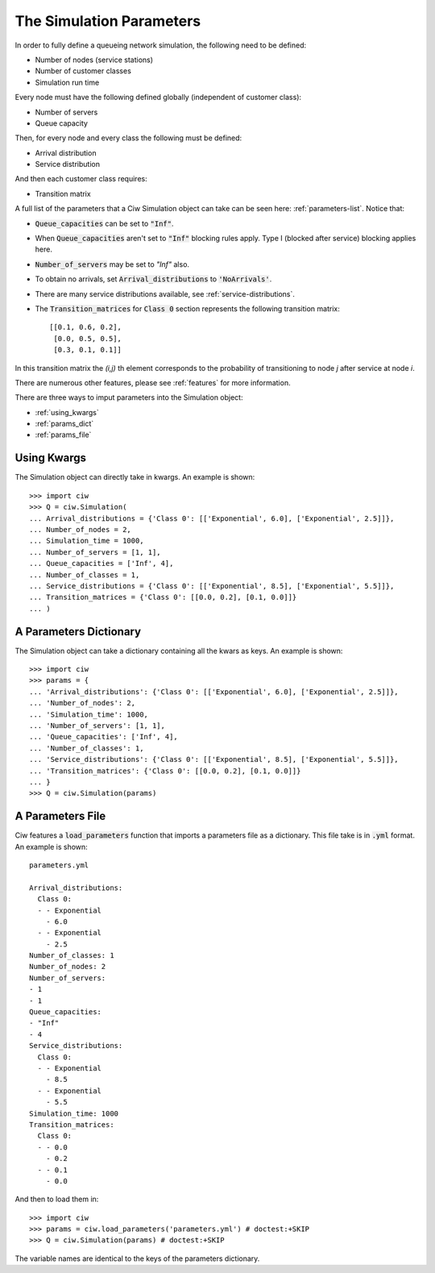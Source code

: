 .. _sim-parameters:

=========================
The Simulation Parameters
=========================

In order to fully define a queueing network simulation, the following need to be defined:

- Number of nodes (service stations)
- Number of customer classes
- Simulation run time

Every node must have the following defined globally (independent of customer class):

- Number of servers
- Queue capacity

Then, for every node and every class the following must be defined:

- Arrival distribution
- Service distribution

And then each customer class requires:

- Transition matrix


A full list of the parameters that a Ciw Simulation object can take can be seen here: :ref:`parameters-list`.
Notice that:

- :code:`Queue_capacities` can be set to :code:`"Inf"`.
- When :code:`Queue_capacities` aren't set to :code:`"Inf"` blocking rules apply. Type I (blocked after service) blocking applies here.
- :code:`Number_of_servers` may be set to `"Inf"` also.
- To obtain no arrivals, set :code:`Arrival_distributions` to :code:`'NoArrivals'`.
- There are many service distributions available, see :ref:`service-distributions`.
- The :code:`Transition_matrices` for :code:`Class 0` section represents the following transition matrix::

   [[0.1, 0.6, 0.2],
    [0.0, 0.5, 0.5],
    [0.3, 0.1, 0.1]]

In this transition matrix the `(i,j)` th element corresponds to the probability of transitioning to node `j` after service at node `i`.

There are numerous other features, please see :ref:`features` for more information.

There are three ways to imput parameters into the Simulation object:

* :ref:`using_kwargs`
* :ref:`params_dict`
* :ref:`params_file`


.. _using_kwargs:

------------
Using Kwargs
------------

The Simulation object can directly take in kwargs. An example is shown::
	
    >>> import ciw
    >>> Q = ciw.Simulation(
    ... Arrival_distributions = {'Class 0': [['Exponential', 6.0], ['Exponential', 2.5]]},
    ... Number_of_nodes = 2,
    ... Simulation_time = 1000,
    ... Number_of_servers = [1, 1],
    ... Queue_capacities = ['Inf', 4],
    ... Number_of_classes = 1,
    ... Service_distributions = {'Class 0': [['Exponential', 8.5], ['Exponential', 5.5]]},
    ... Transition_matrices = {'Class 0': [[0.0, 0.2], [0.1, 0.0]]}
    ... )


.. _params_dict:

-----------------------
A Parameters Dictionary
-----------------------

The Simulation object can take a dictionary containing all the kwars as keys. An example is shown::

    >>> import ciw
    >>> params = {
    ... 'Arrival_distributions': {'Class 0': [['Exponential', 6.0], ['Exponential', 2.5]]},
    ... 'Number_of_nodes': 2,
    ... 'Simulation_time': 1000,
    ... 'Number_of_servers': [1, 1],
    ... 'Queue_capacities': ['Inf', 4],
    ... 'Number_of_classes': 1,
    ... 'Service_distributions': {'Class 0': [['Exponential', 8.5], ['Exponential', 5.5]]},
    ... 'Transition_matrices': {'Class 0': [[0.0, 0.2], [0.1, 0.0]]}
    ... }
    >>> Q = ciw.Simulation(params)


.. _params_file:

-----------------
A Parameters File
-----------------

Ciw features a :code:`load_parameters` function that imports a parameters file as a dictionary. This file take is in :code:`.yml` format. An example is shown::

    parameters.yml
    
    Arrival_distributions:
      Class 0:
      - - Exponential
        - 6.0
      - - Exponential
        - 2.5
    Number_of_classes: 1
    Number_of_nodes: 2
    Number_of_servers:
    - 1
    - 1
    Queue_capacities:
    - "Inf"
    - 4
    Service_distributions:
      Class 0:
      - - Exponential
        - 8.5
      - - Exponential
        - 5.5
    Simulation_time: 1000
    Transition_matrices:
      Class 0:
      - - 0.0
        - 0.2
      - - 0.1
        - 0.0

And then to load them in::

    >>> import ciw
    >>> params = ciw.load_parameters('parameters.yml') # doctest:+SKIP
    >>> Q = ciw.Simulation(params) # doctest:+SKIP

The variable names are identical to the keys of the parameters dictionary.